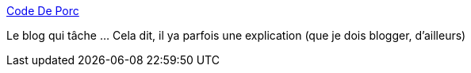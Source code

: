 :jbake-type: post
:jbake-status: published
:jbake-title: Code De Porc
:jbake-tags: @toblog,programming,humour,_mois_avr.,_année_2014
:jbake-date: 2014-04-10
:jbake-depth: ../
:jbake-uri: shaarli/1397122208000.adoc
:jbake-source: https://nicolas-delsaux.hd.free.fr/Shaarli?searchterm=http%3A%2F%2Fcode-de-porc.tumblr.com%2F&searchtags=%40toblog+programming+humour+_mois_avr.+_ann%C3%A9e_2014
:jbake-style: shaarli

http://code-de-porc.tumblr.com/[Code De Porc]

Le blog qui tâche ... Cela dit, il ya parfois une explication (que je dois blogger, d'ailleurs)
